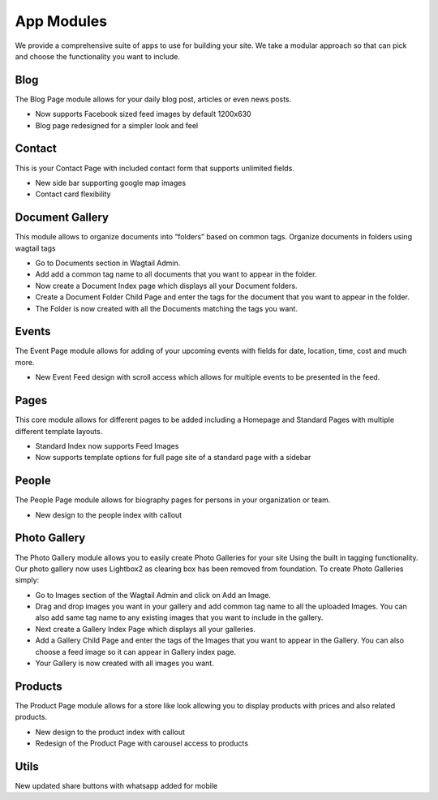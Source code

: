 App Modules
=============

We provide a comprehensive suite of apps to use for building your site. We take  a modular approach so that can pick and choose the functionality you want to include.
  
====     
Blog
====

The Blog Page module allows for your daily blog post, articles or even news posts.

* Now supports Facebook sized feed images by default 1200x630
* Blog page redesigned for a simpler look and feel


=======
Contact
=======

This is your Contact Page with included contact form that supports unlimited fields.

* New side bar supporting google map images
* Contact card flexibility 


================
Document Gallery
================

This module allows to organize documents into “folders” based on common tags.
Organize documents in folders using wagtail tags

* Go to Documents section in Wagtail Admin.
* Add add a common tag name to all documents that you want to appear in the folder.
* Now create a Document Index page which displays all your Document folders.
* Create a Document Folder Child Page and enter the tags for the document that you want to appear in the folder.
* The Folder is now created with all the Documents matching the tags you want.


======
Events
======

The Event Page module allows for adding of your upcoming events with fields for date, location, time, cost and much more.

* New Event Feed design with scroll access which allows for multiple events to be presented in the feed.


=====
Pages
=====

This core module allows for different pages to be added including a Homepage and Standard Pages with multiple different template layouts.

* Standard Index now supports Feed Images
* Now supports template options for full page site of a standard page with a sidebar
   
   
======    
People
======

The People Page module allows for biography pages for persons in your organization or team.

* New design to the people index with callout
    
    
=============    
Photo Gallery
=============

The Photo Gallery module allows you to easily create Photo Galleries for your site Using the built in tagging functionality. Our photo gallery now uses Lightbox2 as clearing box has been removed from foundation. To create Photo Galleries simply:

* Go to Images section of the Wagtail Admin and click on Add an Image.
* Drag and drop images you want in your gallery and add common tag name to all the uploaded Images. You can also add same tag name to any existing images that you want to include in the gallery.
* Next create a Gallery Index Page which displays all your galleries.
* Add a Gallery Child Page and enter the tags of the Images that you want to appear in the Gallery. You can also choose a feed image so it can appear in Gallery index page.
* Your Gallery is now created with all images you want.


========
Products
========

The Product Page module allows for a store like look allowing you to display products with prices and also related products.

* New design to the product index with callout
* Redesign of the Product Page with carousel access to products


=====
Utils
=====

New updated share buttons with whatsapp added for mobile